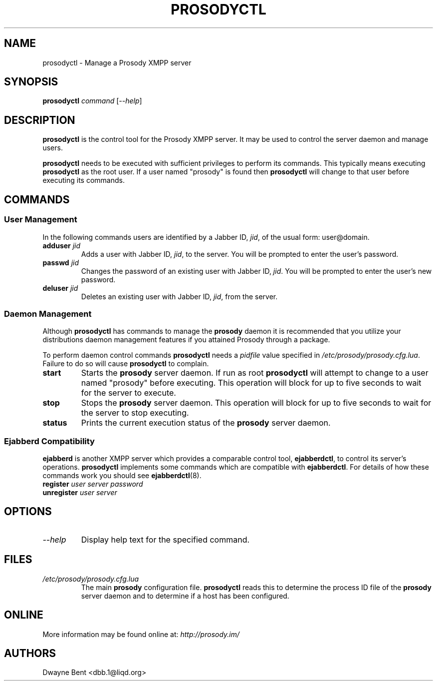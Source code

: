 .TH PROSODYCTL 1 "2009-07-02"

.SH NAME
prosodyctl \- Manage a Prosody XMPP server

.SH SYNOPSIS
\fBprosodyctl\fP \fIcommand\fP [\fI--help\fP]

.SH DESCRIPTION
\fBprosodyctl\fP is the control tool for the Prosody XMPP server. It may be
used to control the server daemon and manage users.

\fBprosodyctl\fP needs to be executed with sufficient privileges to perform
its commands. This typically means executing \fBprosodyctl\fP as the root user.
If a user named "prosody" is found then \fBprosodyctl\fP will change to that
user before executing its commands.

.SH COMMANDS
.SS User Management
In the following commands users are identified by a Jabber ID, \fIjid\fP, of the
usual form: user@domain.

.IP "\fBadduser\fP \fIjid\fP"
Adds a user with Jabber ID, \fIjid\fP, to the server. You will be
prompted to enter the user's password.

.IP "\fBpasswd\fP \fIjid\fP"
Changes the password of an existing user with Jabber ID, \fIjid\fP. You will be
prompted to enter the user's new password.

.IP "\fBdeluser\fP \fIjid\fP"
Deletes an existing user with Jabber ID, \fIjid\fP, from the server.

.SS Daemon Management
Although \fBprosodyctl\fP has commands to manage the \fBprosody\fP daemon it is
recommended that you utilize your distributions daemon management features if
you attained Prosody through a package.

To perform daemon control commands \fBprosodyctl\fP needs a \fIpidfile\fP value
specified in \fI/etc/prosody/prosody.cfg.lua\fP. Failure to do so will cause
\fBprosodyctl\fP to complain.

.IP \fBstart\fP
Starts the \fBprosody\fP server daemon. If run as root \fBprosodyctl\fP will
attempt to change to a user named "prosody" before executing. This operation
will block for up to five seconds to wait for the server to execute.

.IP \fBstop\fP
Stops the \fBprosody\fP server daemon. This operation will block for up to five
seconds to wait for the server to stop executing.

.IP \fBstatus\fP
Prints the current execution status of the \fBprosody\fP server daemon.

.SS Ejabberd Compatibility
\fBejabberd\fP is another XMPP server which provides a comparable control tool,
\fBejabberdctl\fP, to control its server's operations. \fBprosodyctl\fP
implements some commands which are compatible with \fBejabberdctl\fP. For
details of how these commands work you should see
.BR ejabberdctl (8).

.IP "\fBregister\fP \fIuser server password\fP"
.IP "\fBunregister\fP \fIuser server\fP"

.SH OPTIONS
.IP \fI--help\fP
Display help text for the specified command.

.SH FILES
.IP \fI/etc/prosody/prosody.cfg.lua\fP
The main \fBprosody\fP configuration file. \fBprosodyctl\fP reads this to
determine the process ID file of the \fBprosody\fP server daemon and to
determine if a host has been configured.

.SH ONLINE
More information may be found online at: \fIhttp://prosody.im/\fP

.SH AUTHORS
Dwayne Bent <dbb.1@liqd.org>
